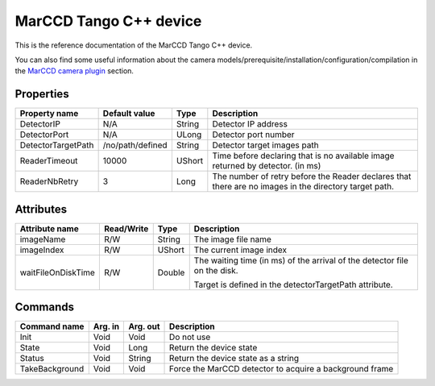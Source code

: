 .. _lima-tango-marccd:

MarCCD Tango C++ device
==========================

This is the reference documentation of the MarCCD Tango C++ device.

You can also find some useful information about the camera models/prerequisite/installation/configuration/compilation in the `MarCCD camera plugin`_ section.


Properties
----------

=============================== ======================== ================== ===============================================
Property name                   Default value            Type               Description
=============================== ======================== ================== ===============================================
DetectorIP                      N/A                      String             Detector IP address
DetectorPort                    N/A                      ULong              Detector port number
DetectorTargetPath              /no/path/defined         String             Detector target images path
ReaderTimeout                   10000                    UShort             Time before declaring that is no available image returned by detector. (in ms)
ReaderNbRetry                   3                        Long               The number of retry before the Reader declares that there are no images in the directory target path.
=============================== ======================== ================== ===============================================


Attributes
----------

=============================== ======================== ================== ===============================================
Attribute name                  Read/Write               Type               Description
=============================== ======================== ================== ===============================================
imageName                       R/W                      String             The image file name
imageIndex                      R/W                      UShort             The current image index
waitFileOnDiskTime              R/W                      Double             The waiting time (in ms) of the arrival of the detector file on the disk.

                                                                            Target is defined in the detectorTargetPath attribute.
=============================== ======================== ================== ===============================================


Commands
--------

======================= =============== ======================= ===========================================
Command name            Arg. in         Arg. out                Description
======================= =============== ======================= ===========================================
Init                    Void            Void                    Do not use
State                   Void            Long                    Return the device state
Status                  Void            String                  Return the device state as a string
TakeBackground          Void            Void                    Force the MarCCD detector to acquire a background frame
======================= =============== ======================= ===========================================

.. _MarCCD camera plugin: https://lima1.readthedocs.io/en/latest/camera/marccd/doc/index.html
